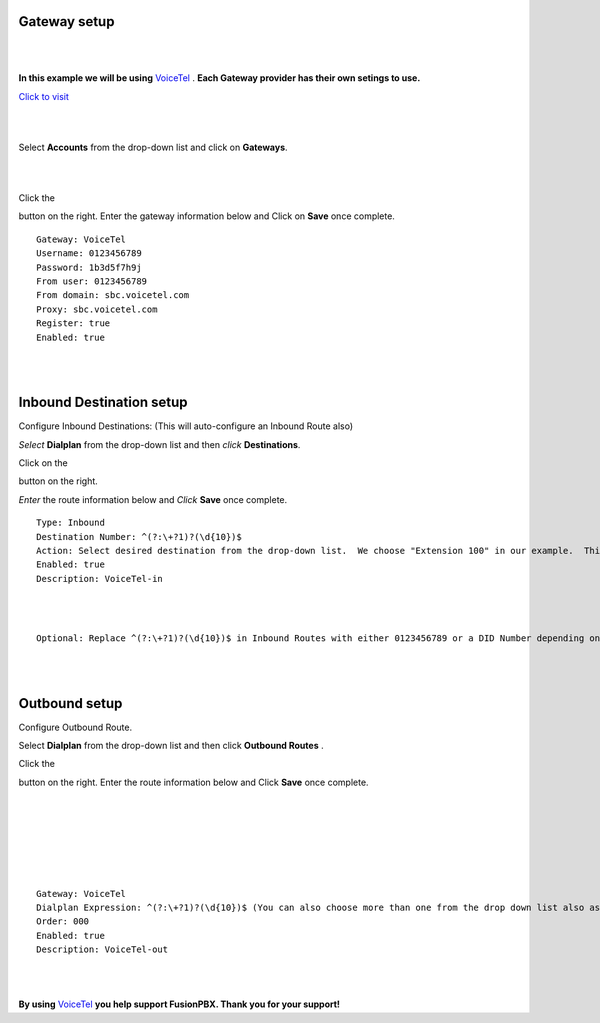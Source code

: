 Gateway setup
===========

.. image:: https://cloud.githubusercontent.com/assets/13131198/11903431/270a6c1c-a587-11e5-8473-f7e84e02bf0c.png
  
  
|
|

**In this example we will be using** `VoiceTel <http://tiny.cc/voicetel>`_ .  **Each Gateway provider has their own setings to use.**    
   
    



.. image:: https://cloud.githubusercontent.com/assets/13131198/12149664/e05ebd40-b472-11e5-83c3-5931c7c409d3.jpg 

`Click to visit <http://tiny.cc/voicetel>`_  
    
|
|
    


Select **Accounts** from the drop-down list and click on **Gateways**. 

.. image:: https://cloud.githubusercontent.com/assets/13131198/12148465/999cf76a-b46c-11e5-85ae-e42c0d3dc97b.jpg

|
|

.. image:: https://cloud.githubusercontent.com/assets/13131198/12148464/999caf08-b46c-11e5-832e-b13240e01bc5.jpg


Click the 

.. image:: https://cloud.githubusercontent.com/assets/13131198/11783217/fbb7a2e6-a243-11e5-9c06-e3a55882ea51.png

button on the right. Enter the gateway information below and Click on **Save** once complete.

::

  Gateway: VoiceTel 
  Username: 0123456789 
  Password: 1b3d5f7h9j 
  From user: 0123456789 
  From domain: sbc.voicetel.com 
  Proxy: sbc.voicetel.com 
  Register: true 
  Enabled: true 

|
|

.. image:: https://cloud.githubusercontent.com/assets/13131198/12148466/99a8a5ba-b46c-11e5-80d2-4aca54114640.jpg


Inbound Destination setup
===========

Configure Inbound Destinations: (This will auto-configure an Inbound Route also)

*Select* **Dialplan** from the drop-down list and then *click* **Destinations**. 

.. image:: https://cloud.githubusercontent.com/assets/13131198/12153363/86efa890-b487-11e5-8628-0b7358797493.jpg

Click on the

.. image:: https://cloud.githubusercontent.com/assets/13131198/11783217/fbb7a2e6-a243-11e5-9c06-e3a55882ea51.png

button on the right. 

.. image:: https://cloud.githubusercontent.com/assets/13131198/12153365/86f0df3a-b487-11e5-967d-4820f7c77f77.jpg

*Enter* the route information below and *Click* **Save** once complete.

.. image:: https://cloud.githubusercontent.com/assets/13131198/12153362/86ef406c-b487-11e5-9b63-af8d485cb4e1.jpg

::

 Type: Inbound
 Destination Number: ^(?:\+?1)?(\d{10})$
 Action: Select desired destination from the drop-down list.  We choose "Extension 100" in our example.  This is where the call will route to.
 Enabled: true
 Description: VoiceTel-in
 
|
|
 
::

 Optional: Replace ^(?:\+?1)?(\d{10})$ in Inbound Routes with either 0123456789 or a DID Number depending on the Route Destination setting.
 

|
|


Outbound setup
===========


Configure Outbound Route. 


Select **Dialplan** from the drop-down list and then click **Outbound Routes** . 

.. image:: https://cloud.githubusercontent.com/assets/13131198/12156744/e8fd860c-b49a-11e5-9136-2025ed9b9cd2.jpg

Click the 

.. image:: https://cloud.githubusercontent.com/assets/13131198/11783217/fbb7a2e6-a243-11e5-9c06-e3a55882ea51.png



button on the right. Enter the route information below and Click **Save** once complete.

|
|

.. image:: https://cloud.githubusercontent.com/assets/13131198/12156743/e8f91c0c-b49a-11e5-88c5-f2475fc1bfad.jpg

|
|

.. image:: https://cloud.githubusercontent.com/assets/13131198/12157521/633bfb4c-b4a0-11e5-9019-8217560076cc.jpg

|
|

::

 Gateway: VoiceTel
 Dialplan Expression: ^(?:\+?1)?(\d{10})$ (You can also choose more than one from the drop down list also as needed)
 Order: 000
 Enabled: true
 Description: VoiceTel-out

|
|

**By using** `VoiceTel <http://tiny.cc/voicetel>`_ **you help support FusionPBX.  Thank you for your support!**

